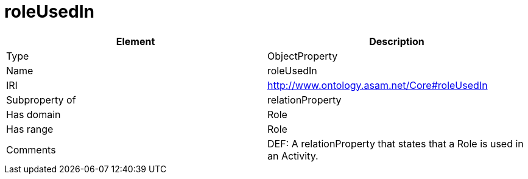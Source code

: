 // This file was created automatically by OpenXCore V 1.0 20210902.
// DO NOT EDIT!

//Include information from owl files

[#roleUsedIn]
= roleUsedIn

|===
|Element |Description

|Type
|ObjectProperty

|Name
|roleUsedIn

|IRI
|http://www.ontology.asam.net/Core#roleUsedIn

|Subproperty of
|relationProperty

|Has domain
|Role

|Has range
|Role

|Comments
|DEF: A relationProperty that states that a Role is used in an Activity.

|===